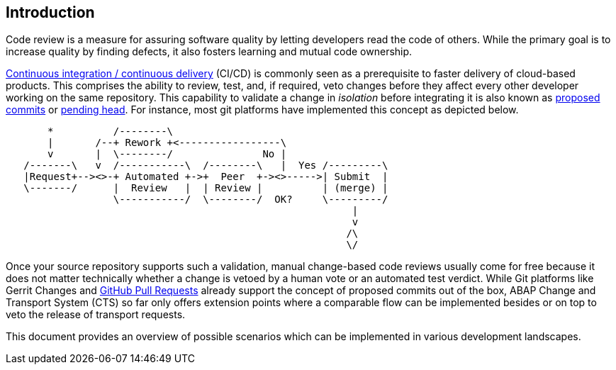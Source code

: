 == Introduction

Code review is a measure for assuring software quality by letting developers read the code of others. While the primary goal is to increase quality by finding defects, it also fosters learning and mutual code ownership.

link:https://help.sap.com/viewer/Continuous-Integration-and-Delivery-Introduction-Guide/5ba483a2c97b4ad5ab0148f4a6c5a9ee.html[Continuous integration / continuous delivery] (CI/CD) is commonly seen as a prerequisite to faster delivery of cloud-based products. This comprises the ability to review, test, and, if required, veto changes before they affect every other developer working on the same repository.  This capability to validate a change in _isolation_ before integrating it is also known as link:https://trunkbaseddevelopment.com/game-changers/#google-s-internal-devops-2006-onwards[proposed commits] or link:https://martinfowler.com/bliki/PendingHead.html[pending head]. For instance, most git platforms have implemented this concept as depicted below.

[ditaa]
....
       *          /--------\
       |       /--+ Rework +<-----------------\
       v       |  \--------/               No |
   /-------\   v  /-----------\  /--------\   |  Yes /---------\
   |Request+--><>-+ Automated +->+  Peer  +-><>----->| Submit  |
   \-------/      |  Review   |  | Review |          | (merge) |
                  \-----------/  \--------/  OK?     \---------/
                                                          |
                                                          v
                                                         /\
                                                         \/
....

Once your source repository supports such a validation, manual change-based code reviews usually come for free because it does not matter technically whether a change is vetoed by a human vote or an automated test verdict.
While Git platforms like Gerrit Changes and link:https://docs.github.com/en/free-pro-team@latest/github/collaborating-with-issues-and-pull-requests/reviewing-changes-in-pull-requests[GitHub Pull Requests] already support the concept of proposed commits out of the box, ABAP Change and Transport System (CTS) so far only offers extension points where a comparable flow can be implemented besides or on top to veto the release of transport requests.

// todo, Hvam,
// ABAP is the art of the possible, no single scenario will fit into all organizations, with the tools mentioned in this document it is possible for each organization to setup their workflow
// Like this document is public, it is encuraged to share setups and code.   // todo, lets keep a section with links etc?

This document provides an overview of possible scenarios which can be implemented in various development landscapes.

